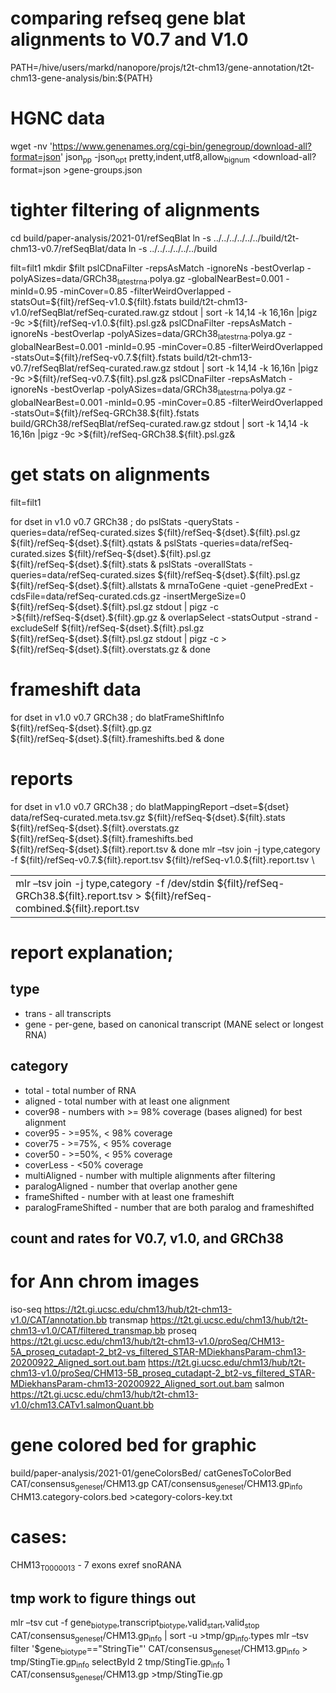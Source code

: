 * comparing refseq gene blat alignments to V0.7 and V1.0
PATH=/hive/users/markd/nanopore/projs/t2t-chm13/gene-annotation/t2t-chm13-gene-analysis/bin:${PATH}

* HGNC data
wget -nv 'https://www.genenames.org/cgi-bin/genegroup/download-all?format=json'
json_pp -json_opt  pretty,indent,utf8,allow_bignum <download-all?format=json >gene-groups.json

* tighter filtering of alignments
cd build/paper-analysis/2021-01/refSeqBlat
ln -s ../../../../../../build/t2t-chm13-v0.7/refSeqBlat/data
ln -s ../../../../../../build


filt=filt1
mkdir $filt
pslCDnaFilter -repsAsMatch -ignoreNs -bestOverlap -polyASizes=data/GRCh38_latest_rna.polya.gz  -globalNearBest=0.001 -minId=0.95 -minCover=0.85 -filterWeirdOverlapped -statsOut=${filt}/refSeq-v1.0.${filt}.fstats build/t2t-chm13-v1.0/refSeqBlat/refSeq-curated.raw.gz stdout | sort -k 14,14 -k 16,16n |pigz -9c >${filt}/refSeq-v1.0.${filt}.psl.gz&
pslCDnaFilter -repsAsMatch -ignoreNs -bestOverlap -polyASizes=data/GRCh38_latest_rna.polya.gz  -globalNearBest=0.001 -minId=0.95 -minCover=0.85 -filterWeirdOverlapped -statsOut=${filt}/refSeq-v0.7.${filt}.fstats build/t2t-chm13-v0.7/refSeqBlat/refSeq-curated.raw.gz stdout | sort -k 14,14 -k 16,16n |pigz -9c >${filt}/refSeq-v0.7.${filt}.psl.gz&
pslCDnaFilter -repsAsMatch -ignoreNs -bestOverlap -polyASizes=data/GRCh38_latest_rna.polya.gz  -globalNearBest=0.001 -minId=0.95 -minCover=0.85 -filterWeirdOverlapped -statsOut=${filt}/refSeq-GRCh38.${filt}.fstats build/GRCh38/refSeqBlat/refSeq-curated.raw.gz stdout | sort -k 14,14 -k 16,16n |pigz -9c >${filt}/refSeq-GRCh38.${filt}.psl.gz&


* get stats on alignments

# these steps parameterized by filt
filt=filt1

for dset in v1.0 v0.7 GRCh38 ; do
    pslStats -queryStats -queries=data/refSeq-curated.sizes ${filt}/refSeq-${dset}.${filt}.psl.gz ${filt}/refSeq-${dset}.${filt}.qstats &
    pslStats -queries=data/refSeq-curated.sizes ${filt}/refSeq-${dset}.${filt}.psl.gz ${filt}/refSeq-${dset}.${filt}.stats &
    pslStats -overallStats -queries=data/refSeq-curated.sizes ${filt}/refSeq-${dset}.${filt}.psl.gz ${filt}/refSeq-${dset}.${filt}.allstats &
    mrnaToGene -quiet -genePredExt -cdsFile=data/refSeq-curated.cds.gz -insertMergeSize=0 ${filt}/refSeq-${dset}.${filt}.psl.gz stdout | pigz -c >${filt}/refSeq-${dset}.${filt}.gp.gz &
    overlapSelect -statsOutput -strand -excludeSelf ${filt}/refSeq-${dset}.${filt}.psl.gz ${filt}/refSeq-${dset}.${filt}.psl.gz stdout | pigz -c > ${filt}/refSeq-${dset}.${filt}.overstats.gz &
done

* frameshift data
for dset in v1.0 v0.7 GRCh38 ; do
    blatFrameShiftInfo ${filt}/refSeq-${dset}.${filt}.gp.gz ${filt}/refSeq-${dset}.${filt}.frameshifts.bed &
done

* reports
for dset in v1.0 v0.7 GRCh38 ; do
    blatMappingReport --dset=${dset} data/refSeq-curated.meta.tsv.gz ${filt}/refSeq-${dset}.${filt}.stats ${filt}/refSeq-${dset}.${filt}.overstats.gz ${filt}/refSeq-${dset}.${filt}.frameshifts.bed ${filt}/refSeq-${dset}.${filt}.report.tsv &
done
mlr --tsv join -j type,category -f ${filt}/refSeq-v0.7.${filt}.report.tsv  ${filt}/refSeq-v1.0.${filt}.report.tsv \
  | mlr --tsv join -j type,category -f /dev/stdin ${filt}/refSeq-GRCh38.${filt}.report.tsv > ${filt}/refSeq-combined.${filt}.report.tsv


* report explanation;
** type
- trans - all transcripts
- gene - per-gene, based on canonical transcript (MANE select or longest RNA)
** category
- total - total number of RNA
- aligned - total number with at least one alignment
- cover98 - numbers with >= 98% coverage (bases aligned) for best alignment
- cover95 - >=95%, < 98% coverage
- cover75 - >=75%, < 95% coverage
- cover50 - >=50%, < 95% coverage
- coverLess - <50% coverage
- multiAligned - number with multiple alignments after filtering
- paralogAligned - number that overlap another gene
- frameShifted - number with at least one frameshift
- paralogFrameShifted - number that are both paralog and frameshifted

** count and rates for V0.7, v1.0, and GRCh38

* for Ann chrom images
iso-seq https://t2t.gi.ucsc.edu/chm13/hub/t2t-chm13-v1.0/CAT/annotation.bb
transmap https://t2t.gi.ucsc.edu/chm13/hub/t2t-chm13-v1.0/CAT/filtered_transmap.bb
proseq https://t2t.gi.ucsc.edu/chm13/hub/t2t-chm13-v1.0/proSeq/CHM13-5A_proseq_cutadapt-2_bt2-vs_filtered_STAR-MDiekhansParam-chm13-20200922_Aligned_sort.out.bam
       https://t2t.gi.ucsc.edu/chm13/hub/t2t-chm13-v1.0/proSeq/CHM13-5B_proseq_cutadapt-2_bt2-vs_filtered_STAR-MDiekhansParam-chm13-20200922_Aligned_sort.out.bam
salmon  https://t2t.gi.ucsc.edu/chm13/hub/t2t-chm13-v1.0/chm13.CATv1.salmonQuant.bb

* gene colored bed for graphic
build/paper-analysis/2021-01/geneColorsBed/
catGenesToColorBed CAT/consensus_gene_set/CHM13.gp CAT/consensus_gene_set/CHM13.gp_info CHM13.category-colors.bed >category-colors-key.txt

* cases:
CHM13_T0000013 - 7 exons exref snoRANA

** tmp work to figure things out
mlr --tsv cut -f gene_biotype,transcript_biotype,valid_start,valid_stop CAT/consensus_gene_set/CHM13.gp_info | sort -u >tmp/gp_info.types
mlr --tsv filter '$gene_biotype=="StringTie"' CAT/consensus_gene_set/CHM13.gp_info > tmp/StingTie.gp_info
selectById 2 tmp/StingTie.gp_info 1 CAT/consensus_gene_set/CHM13.gp >tmp/StingTie.gp

